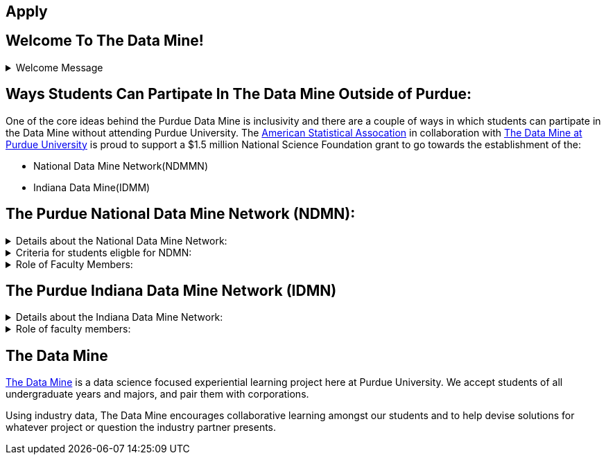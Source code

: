 == Apply
:page-aliases: introduction.adoc
:imagesdir: "./images"


// [IMPORTANT]
// ====
// This page is under construction. Please contact us at datamine@purdue.edu for any questions.
// ====

//Applications for Academic Year 2023-2024 are currently CLOSED and will reopen during the 2024-2025 Academic Year.

== Welcome To The Data Mine!
.Welcome Message
[%collapsible]
====
Welcome! We are super excited to have you here with us!

– When Professor Mark Daniel Ward launched Purdue University’s Data Mine initiative in 2018, he worked with less than 100 students from various academic backgrounds who wanted to learn about data science and how to apply it in their careers.

- Fast forward to today. Dr. Ward, an esteemed professor of statistics and the director of The Data Mine, is coordinating real-world projects with 26 companies in Indiana and beyond. He’s offering data science training to 600 Purdue undergraduate and graduate students this year, with plans to reach more than 1,000 students in the year ahead.

- And he’s not stopping there. Next up is an Indiana statewide expansion, engaging leading industries and high school students.
====

== Ways Students Can Partipate In The Data Mine Outside of Purdue:

One of the core ideas behind the Purdue Data Mine is inclusivity and there are a couple of ways in which students can partipate in the Data Mine without attending Purdue University. The link:https://www.amstat.org/[American Statistical Assocation] in collaboration with link:https://datamine.purdue.edu/[The Data Mine at Purdue University] is proud to support a $1.5 million National Science Foundation grant to go towards the establishment of the:

- National Data Mine Network(NDMMN)
- Indiana Data Mine(IDMM) 

== The Purdue National Data Mine Network (NDMN):
.Details about the National Data Mine Network:
[%collapsible]
====
- This program will provide a total of $4500 in monthly research stipends ($500/month) plus up to $500 towards conference travel to 100 students (per year) at Minority Serving Institutions
- Students will be able to work on data science projects throughout the 9-month academic year (August through April) and will have access to data science training, materials, and high-performance computing from Purdue University
- In addition to learning data science skills, the students will be able to work on projects with a research mentor or with a mentor from industry through our Data Mine Corporate Partners Projects – we currently have 70+ Corporate Partners projects this year and plan to expand for the upcoming academic year
- Students chosen to participate in the grant activities will receive their research stipends directly from the American Statistical Association.  (Faculty participation in this grant is completely free for those at MSIs.)
====
.Criteria for students eligble for NDMN:
[%collapsible]
====
- Need to be a U.S. citizen, U.S. national, or permanent resident of the U.S.
- Have undergraduate status at any Minority Serving Institution(MSIs), including Historically Black Colleges(HBCUs) and Universities, Hispanic Serving Institutions, Tribal Colleges, and Universities, or also colleges serving Blind or Deaf learners. 

A list of many MSIs is given here: https://www2.ed.gov/about/offices/list/ocr/edlite-minorityinst.html  (but please inquire if there is any doubt about such classifications or eligibility)
====


.Role of Faculty Members:
[%collapsible]
====
- Onsite, to help provide mentoring for the students -- Such faculty do not need to have data science experience to mentor a team but should have an interest in working closely with students on a data science project
- Participating faculty will have access to a rich collection of resources and faculty development opportunities
  
All questions are welcome! For questions about this opportunity, please reply to:  datamine@purdue.edu 
====

== The Purdue Indiana Data Mine Network (IDMN)
.Details about the Indiana Data Mine Network:
[%collapsible]
====
- Thanks to a $10 million grant to the Purdue Research Foundation the from Lilly Endowment Inc's Charting the Future for Indiana’s Colleges and Universities initiative, Purdue will launch The Indiana Data Mine, an initiative that will take the Data Mine concept beyond the Purdue West Lafayette campus. Students involved with The Indiana Data Mine will learn data science skills through immersive engagement with Indiana-based companies that will potentially lead to careers in Indiana, enhancing the state’s surging tech sector. That growth is fueled by an explosion of data in the world, with industries ranging from medical to professional sports wanting to know how to interpret that information.
====


.Role of faculty members:
[%collapsible]
====
- Onsite, to help provide mentoring for the students -- Such faculty do not need to have data science experience to mentor a team but should have an interest in working closely with students on a data science project
- Participating faculty will have access to a rich collection of resources and faculty development opportunities

All questions are welcome! For questions about this opportunity, please reply to:  datamine@purdue.edu
====


## The Data Mine
https://datamine.purdue.edu/[The Data Mine] is a data science focused experiential learning project here at Purdue University. We accept students of all undergraduate years and majors, and pair them with corporations. 

Using industry data, The Data Mine encourages collaborative learning amongst our students and to help devise solutions for whatever project or question the industry partner presents.
